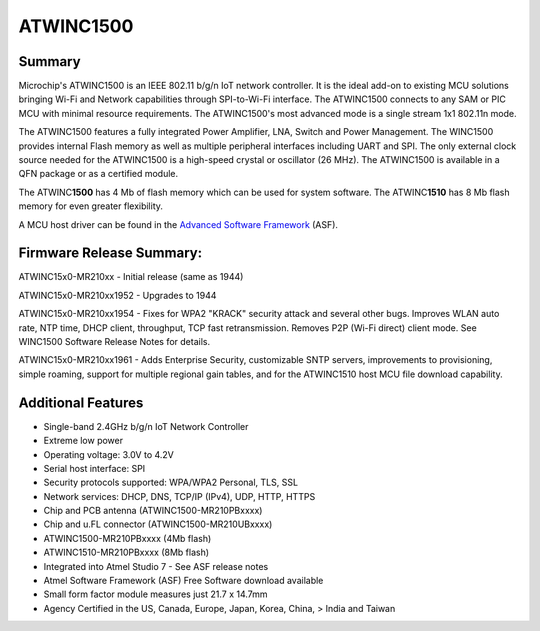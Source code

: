 ATWINC1500
===============

Summary
-------

Microchip's ATWINC1500 is an IEEE 802.11 b/g/n IoT network controller.
It is the ideal add-on to existing MCU solutions bringing Wi-Fi and
Network capabilities through SPI-to-Wi-Fi interface. The ATWINC1500
connects to any SAM or PIC MCU with minimal resource requirements. The
ATWINC1500's most advanced mode is a single stream 1x1 802.11n mode.

The ATWINC1500 features a fully integrated Power Amplifier, LNA, Switch
and Power Management. The WINC1500 provides internal Flash memory as
well as multiple peripheral interfaces including UART and SPI. The only
external clock source needed for the ATWINC1500 is a high-speed crystal
or oscillator (26 MHz). The ATWINC1500 is available in a QFN package or
as a certified module.

The ATWINC\ **1500** has 4 Mb of flash memory which can be used for
system software. The ATWINC\ **1510** has 8 Mb flash memory for even
greater flexibility.

A MCU host driver can be found in the `Advanced Software
Framework <http://www.microchip.com/avr-support/advanced-software-framework-(asf)>`__
(ASF).

Firmware Release Summary:
-------------------------

ATWINC15x0-MR210xx - Initial release (same as 1944)

ATWINC15x0-MR210xx1952 - Upgrades to 1944

ATWINC15x0-MR210xx1954 - Fixes for WPA2 "KRACK" security attack and
several other bugs. Improves WLAN auto rate, NTP time, DHCP client,
throughput, TCP fast retransmission. Removes P2P (Wi-Fi direct) client
mode. See WINC1500 Software Release Notes for details.

ATWINC15x0-MR210xx1961 - Adds Enterprise Security, customizable SNTP
servers, improvements to provisioning, simple roaming, support for
multiple regional gain tables, and for the ATWINC1510 host MCU file
download capability.

Additional Features
-------------------

-  Single-band 2.4GHz b/g/n IoT Network Controller

-  Extreme low power

-  Operating voltage: 3.0V to 4.2V

-  Serial host interface: SPI

-  Security protocols supported: WPA/WPA2 Personal, TLS, SSL

-  Network services: DHCP, DNS, TCP/IP (IPv4), UDP, HTTP, HTTPS

-  Chip and PCB antenna (ATWINC1500-MR210PBxxxx)

-  Chip and u.FL connector (ATWINC1500-MR210UBxxxx)

-  ATWINC1500-MR210PBxxxx (4Mb flash)

-  ATWINC1510-MR210PBxxxx (8Mb flash)

-  Integrated into Atmel Studio 7 - See ASF release notes

-  Atmel Software Framework (ASF) Free Software download available

-  Small form factor module measures just 21.7 x 14.7mm

-  Agency Certified in the US, Canada, Europe, Japan, Korea, China, >
   India and Taiwan
